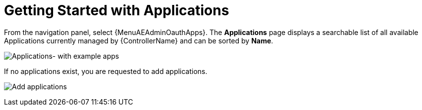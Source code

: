[id="ref-controller-applications-getting-started"]

= Getting Started with Applications

From the navigation panel, select {MenuAEAdminOauthApps}.
The *Applications* page displays a searchable list of all available Applications currently managed by {ControllerName} and can be
sorted by *Name*.

image:apps-list-view-examples.png[Applications- with example apps]

If no applications exist, you are requested to add applications.

image:apps-list-view-empty.png[Add applications]
